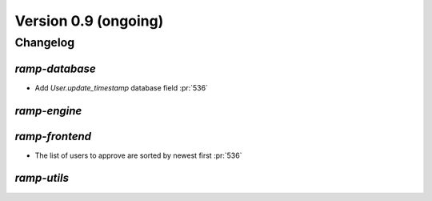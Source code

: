 .. _changes_0_9:

Version 0.9 (ongoing)
=====================

Changelog
---------


`ramp-database`
...............

- Add `User.update_timestamp` database field :pr:`536`


`ramp-engine`
.............


`ramp-frontend`
...............

- The list of users to approve are sorted by newest first :pr:`536`


`ramp-utils`
............
